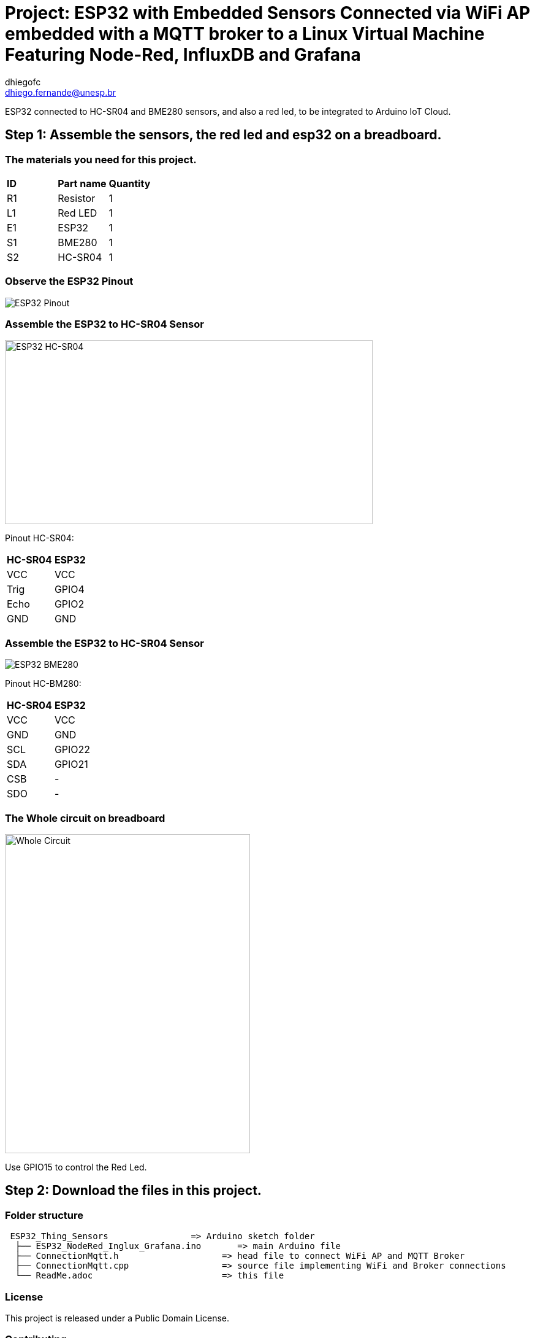 :Author: dhiegofc
:Email: dhiego.fernande@unesp.br
:Date: 29/03/2024
:Revision: 1
:License: Public Domain

= Project: ESP32 with Embedded Sensors Connected via WiFi AP embedded with a MQTT broker to a Linux Virtual Machine Featuring Node-Red, InfluxDB and Grafana 

ESP32 connected to HC-SR04 and BME280 sensors, and also a red led, to be integrated to Arduino IoT Cloud.

== Step 1: Assemble the sensors, the red led and esp32 on a breadboard.

=== The materials you need for this project.

|===
| **ID** | **Part name**        | **Quantity**
| R1 | Resistor         | 1       
| L1 | Red LED          | 1        
| E1 | ESP32            | 1
| S1 | BME280           | 1
| S2 | HC-SR04          | 1           
|===

=== Observe the ESP32 Pinout

image::../../../../images/ESP32_pinout.jpg[ESP32 Pinout]

=== Assemble the ESP32 to HC-SR04 Sensor

image::../../../../images/ESP32_HCSR04.png[ESP32 HC-SR04, , width=600, height=300]

Pinout HC-SR04:
|===
| **HC-SR04** | **ESP32**       
| VCC     | VCC          
| Trig    | GPIO4              
| Echo    | GPIO2
| GND     | GND                             
|===

=== Assemble the ESP32 to HC-SR04 Sensor

image::../../../../images/ESP32_BME280.png[ESP32 BME280]

Pinout HC-BM280:
|===
| **HC-SR04** | **ESP32**       
| VCC     | VCC 
| GND     | GND           
| SCL     | GPIO22              
| SDA     | GPIO21
| CSB     | -
| SDO     | -                        
|===

=== The Whole circuit on breadboard

image::../../../../images/Whole_Circuit.jpg[Whole Circuit, width=400, height=520]

Use GPIO15 to control the Red Led.

== Step 2: Download the files in this project.

=== Folder structure

....
 ESP32_Thing_Sensors                => Arduino sketch folder
  ├── ESP32_NodeRed_Inglux_Grafana.ino       => main Arduino file
  ├── ConnectionMqtt.h                    => head file to connect WiFi AP and MQTT Broker
  ├── ConnectionMqtt.cpp                  => source file implementing WiFi and Broker connections
  └── ReadMe.adoc                         => this file
....

=== License
This project is released under a {License} License.

=== Contributing
To contribute to this project please contact: dhiego.fernandes@unesp.br


=== Help
This document is written in the _AsciiDoc_ format, a markup language to describe documents. 
If you need help you can search the http://www.methods.co.nz/asciidoc[AsciiDoc homepage]
or consult the http://powerman.name/doc/asciidoc[AsciiDoc cheatsheet]
